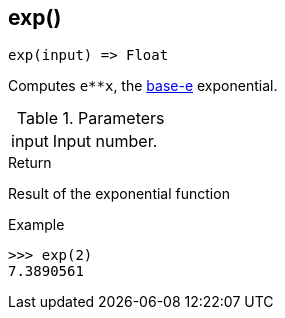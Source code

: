 [.nxsl-function]
[[func-exp]]
== exp()

[source,c]
----
exp(input) => Float
----

Computes `e**x`, the http://en.wikipedia.org/wiki/Exponential_function[base-e] exponential.

.Parameters
[cols="1,3" grid="none", frame="none"]
|===
|input|Input number.
|===

.Return
Result of the exponential function

.Example
[.source]
....
>>> exp(2)
7.3890561
....
